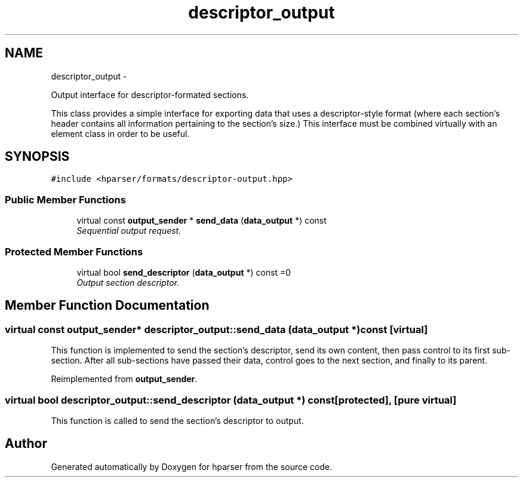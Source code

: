 .TH "descriptor_output" 3 "Fri Dec 5 2014" "Version hparser-1.0.0" "hparser" \" -*- nroff -*-
.ad l
.nh
.SH NAME
descriptor_output \- 
.PP
Output interface for descriptor-formated sections\&.
.PP
This class provides a simple interface for exporting data that uses a descriptor-style format (where each section's header contains all information pertaining to the section's size\&.) This interface must be combined virtually with an element class in order to be useful\&.  

.SH SYNOPSIS
.br
.PP
.PP
\fC#include <hparser/formats/descriptor-output\&.hpp>\fP
.SS "Public Member Functions"

.in +1c
.ti -1c
.RI "virtual const \fBoutput_sender\fP * \fBsend_data\fP (\fBdata_output\fP *) const "
.br
.RI "\fISequential output request\&. \fP"
.in -1c
.SS "Protected Member Functions"

.in +1c
.ti -1c
.RI "virtual bool \fBsend_descriptor\fP (\fBdata_output\fP *) const =0"
.br
.RI "\fIOutput section descriptor\&. \fP"
.in -1c
.SH "Member Function Documentation"
.PP 
.SS "virtual const \fBoutput_sender\fP* descriptor_output::send_data (\fBdata_output\fP *) const\fC [virtual]\fP"
This function is implemented to send the section's descriptor, send its own content, then pass control to its first sub-section\&. After all sub-sections have passed their data, control goes to the next section, and finally to its parent\&. 
.PP
Reimplemented from \fBoutput_sender\fP\&.
.SS "virtual bool descriptor_output::send_descriptor (\fBdata_output\fP *) const\fC [protected]\fP, \fC [pure virtual]\fP"
This function is called to send the section's descriptor to output\&. 

.SH "Author"
.PP 
Generated automatically by Doxygen for hparser from the source code\&.
